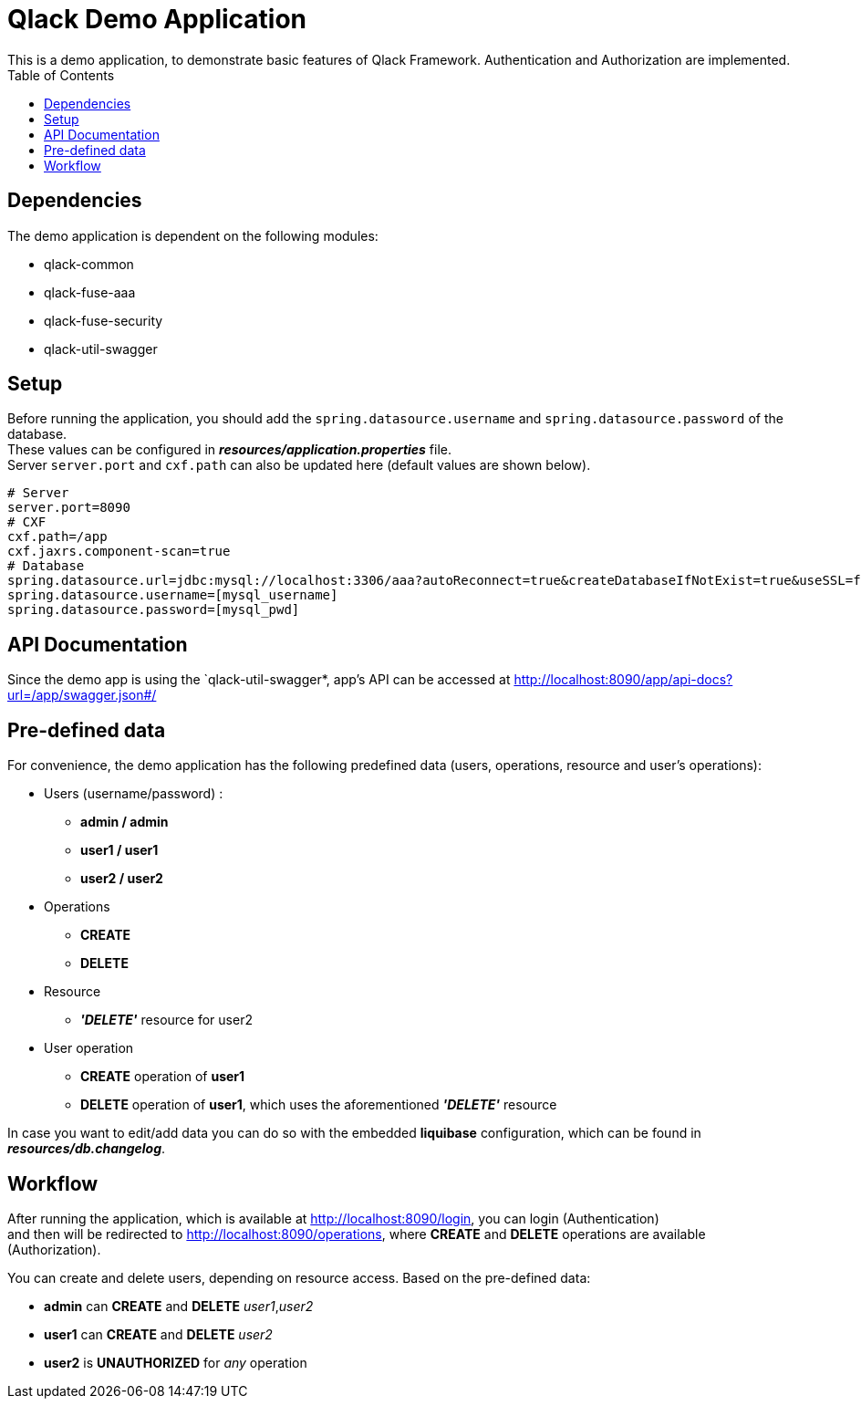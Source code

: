 :toc:

= Qlack Demo Application
This is a demo application, to demonstrate basic features of Qlack Framework. Authentication and Authorization are implemented.

## Dependencies
The demo application is dependent on the following modules: +

 * qlack-common

 * qlack-fuse-aaa

 * qlack-fuse-security

 * qlack-util-swagger


## Setup

Before running the application, you should add the `spring.datasource.username` and `spring.datasource.password` of the database. +
These values can be configured in *_resources/application.properties_* file.  +
Server `server.port` and `cxf.path` can also be updated here (default values are shown below).

```
# Server
server.port=8090
# CXF
cxf.path=/app
cxf.jaxrs.component-scan=true
# Database
spring.datasource.url=jdbc:mysql://localhost:3306/aaa?autoReconnect=true&createDatabaseIfNotExist=true&useSSL=false
spring.datasource.username=[mysql_username]
spring.datasource.password=[mysql_pwd]
```

## API Documentation

Since the demo app is using the `qlack-util-swagger*, app's API can be accessed at http://localhost:8090/app/api-docs?url=/app/swagger.json#/

## Pre-defined data

For convenience, the demo application has the following predefined data (users, operations, resource and user's operations):

 * Users (username/password) :
  ** *admin / admin*
  ** *user1 / user1*
  ** *user2 / user2*

 * Operations
  ** *CREATE*
  ** *DELETE*

 * Resource
  ** *_'DELETE'_* resource for user2

 * User operation
  ** *CREATE* operation of *user1*
  ** *DELETE* operation of *user1*, which uses the aforementioned *_'DELETE'_* resource

In case you want to edit/add data you can do so with the embedded *liquibase* configuration, which can be found in *_resources/db.changelog_*.

## Workflow

After running the application, which is available at http://localhost:8090/login, you can login (Authentication) +
and then will be redirected to http://localhost:8090/operations, where *CREATE* and *DELETE* operations are available (Authorization). +

You can create and delete users, depending on resource access. Based on the pre-defined data: +

 * *admin* can *CREATE* and *DELETE* _user1_,_user2_
 * *user1* can *CREATE* and *DELETE* _user2_
 * *user2* is *UNAUTHORIZED* for _any_ operation








